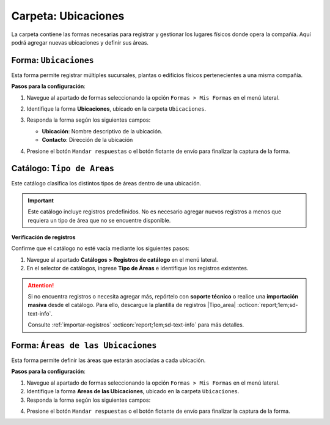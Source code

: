 ====================
Carpeta: Ubicaciones
====================

La carpeta contiene las formas necesarias para registrar y gestionar los lugares físicos donde opera la compañía. Aquí podrá agregar nuevas ubicaciones y definir sus áreas.

.. image:: /imgs/Manual/Manual10.png
    :width: 880px

.. _soter-ubicaciones:

Forma: ``Ubicaciones``  
----------------------

Esta forma permite registrar múltiples sucursales, plantas o edificios físicos pertenecientes a una misma compañía.

**Pasos para la configuración**:

1. Navegue al apartado de formas seleccionando la opción ``Formas > Mis Formas`` en el menú lateral.
2. Identifique la forma **Ubicaciones**, ubicado en la carpeta ``Ubicaciones``.
3. Responda la forma según los siguientes campos:

   - **Ubicación**: Nombre descriptivo de la ubicación.
   - **Contacto**: Dirección de la ubicación 

   .. seealso:: Consulte la :ref:`soter-contacto` :octicon:`report;1em;sd-text-info` para más detalles. 

   .. image:: /imgs/Manual/Manual11.png
        :width: 400px

4. Presione el botón ``Mandar respuestas`` o el botón flotante de envío para finalizar la captura de la forma. 

.. seealso:: Si necesita agregar múltiples registros, considere realizar una carga masiva a las formas. Consulte; :ref:`carga-universal-xlsx` :octicon:`report;1em;sd-text-info` para más detalles.

.. dropdown:: Revisar Sincronización

    El registro ingresado en la forma se sincronizan automáticamente con el catálogo **Ubicaciones**.  

    Es importante verificar que la sincronización se haya realizado correctamente. Para hacerlo, puede seguir los mismos pasos descritos anteriormente:  

    **Log de Flujo**  

    1. Después de enviar el registro, presione **Log de flujo**, ubicado en el detalle del registro.  
    2. En la ventana emergente del **Log de flujo**, verifique que la acción **Sync Catalogs Records** tenga el estatus **Exitoso**.  
    3. Presione la opción **Registro de catálogo** para ser redirigido al catálogo correspondiente y confirme que la información se haya registrado correctamente.  

    **Registros de Catálogo**  

    Siga estos pasos:  

    1. Navegue al apartado de **Catálogos > Registros de catálogo** en el menú lateral.  
    2. En el selector de catálogos, ingrese **Ubicaciones**.  
    3. Identifique el registro mediante el nombre de la ubicación u otro identificador relevante.

    .. attention:: Si la sincronización no se realizó correctamente, repórtelo a soporte técnico.

.. _soter-tipo-areas:

Catálogo: ``Tipo de Areas``
---------------------------

Este catálogo clasifica los distintos tipos de áreas dentro de una ubicación.  

.. important:: Este catálogo incluye registros predefinidos. No es necesario agregar nuevos registros a menos que requiera un tipo de área que no se encuentre disponible.  

**Verificación de registros**  

Confirme que el catálogo no esté vacía mediante los siguientes pasos:

1. Navegue al apartado **Catálogos > Registros de catálogo** en el menú lateral.  
2. En el selector de catálogos, ingrese **Tipo de Áreas** e identifique los registros existentes.

.. image:: /imgs/Manual/Manual28.png

.. attention:: Si no encuentra registros o necesita agregar más, repórtelo con **soporte técnico** o realice una **importación masiva** desde el catálogo. Para ello, descargue la plantilla de registros |Tipo_area| :octicon:`report;1em;sd-text-info`.

    Consulte :ref:`importar-registros` :octicon:`report;1em;sd-text-info` para más detalles.

.. _soter-areas-de-las-ubicaciones:

Forma: ``Áreas de las Ubicaciones``
-----------------------------------

Esta forma permite definir las áreas que estarán asociadas a cada ubicación.  

**Pasos para la configuración**:

1. Navegue al apartado de formas seleccionando la opción ``Formas > Mis Formas`` en el menú lateral.
2. Identifique la forma **Areas de las Ubicaciones**, ubicado en la carpeta ``Ubicaciones``.
3. Responda la forma según los siguientes campos:

.. grid:: 2
    :gutter: 0

    .. grid-item-card:: 
        :columns: 6

        .. image:: /imgs/Manual/Manual12.png

    .. grid-item-card:: 
        :columns: 6

        - **Nombre del Área**: Nombre descriptivo del área dentro de la ubicación.
        - **Ubicación**: Ubicación a la que pertenece el área.

        .. seealso:: Consulte la :ref:`soter-ubicaciones` :octicon:`report;1em;sd-text-info` para más detalles. 

        - **Tipo de Área**: Tipo al que pertenece el área.

        .. seealso:: Consulte el :ref:`soter-tipo-areas` :octicon:`report;1em;sd-text-info` para más detalles. 

        - **Dirección**: Dirección del área dentro de la ubicación.

        .. seealso:: Consulte la :ref:`soter-contacto` :octicon:`report;1em;sd-text-info` para más detalles. 

        - **Estatus del Área**: Estado actual del área (``abierta``, ``cerrada``, ``clausurada``, en ``mantenimiento``, ``disponible``, ``ocupada``).

    .. grid-item-card:: 
        :columns: 12

        - **Estatus**: Estado administrativo del área (``activa`` o ``inactiva``).
        - **QR Área**: Código QR asociado al área para su identificación y acceso.

        .. attention:: El código QR se genera automáticamente mediante un script interno de **LinkaForm**, por lo que no es necesario cargar ninguna imagen. Si el QR no aparece tras enviar la respuesta, repórtelo a soporte técnico.

        .. admonition:: Ejemplo
            :class: pied-piper

            Cuando registre una nueva área dentro de una ubicación, es posible que no cuente con una dirección específica. En tal caso, utilice la dirección de la ubicación general. 
            
            Sin embargo, para ubicaciones que no se encuentran físicamente dentro del edificio pero forman parte de la misma instalación, utilice una dirección específica. Por ejemplo:

            Supongamos que un edificio cuenta con cuatro casetas de vigilancia ubicadas en distintos puntos: la principal en la calle X, otra en la calle Y, una más en la calle V y otra en la calle Z. Para casetas de vigilancia situadas en diferentes accesos fuera de la instalación, considere asignar una dirección específica a cada una. Consulte la siguiente imagen.

            .. image:: /imgs/Modulos/Ubicaciones/Ubicaciones13.png
                :width: 650px

4. Presione el botón ``Mandar respuestas`` o el botón flotante de envío para finalizar la captura de la forma. 

.. seealso:: Si necesita agregar varios registros a la vez, realice una :ref:`carga-universal-xlsx` :octicon:`report;1em;sd-text-info` en las formas. Descargue la plantilla de registros |config-areas-empleados| :octicon:`report;1em;sd-text-info`.

.. dropdown:: Revisar Sincronización 

    Los datos ingresados en la forma se sincronizan automáticamente con los catálogos **Áreas de las Ubicaciones** y **Áreas de las Ubicaciones Salidas**.  

    Para verificar la sincronización:  

    **Log de Flujo**

    1. Tras enviar el registro, presione **Log de Flujo** en el detalle del registro.  
    2. Confirme que las acciones **Sync Catalogs Records** y **Form to catalog** tengan el estatus **Exitoso**.  
    3. Use la opción **Registro de catálogo** para revisar la información.  

    **Registros de Catálogo**

    1. Vaya a **Catálogos > Registros de catálogo**.  
    2. Seleccione **Áreas de las Ubicaciones** o **Áreas de las Ubicaciones Salidas**.  
    3. Busque el registro por su nombre o identificador.  

    .. attention:: Si la sincronización no se realizó correctamente, repórtelo a soporte técnico.


.. |Tipo_area| raw:: html

    <a href="https://f001.backblazeb2.com/file/app-linkaform/public-client-126/71202/6650c41a967ad190e6a76dd3/679d63b5a697fa99533eaf85.xlsx" target="_blank">aquí</a>